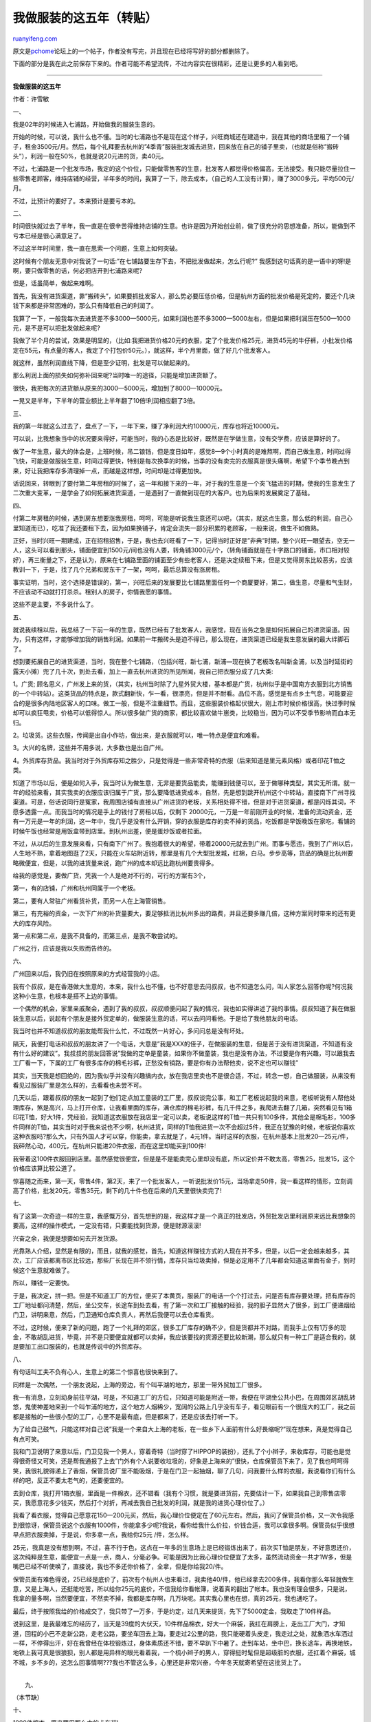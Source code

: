 .. _200804_my_5_years_in_clothing_business:

我做服装的这五年（转贴）
===========================================

`ruanyifeng.com <http://www.ruanyifeng.com/blog/2008/04/my_5_years_in_clothing_business.html>`__

原文是\ `pchome <http://club.pchome.net/topic_1_15_2498439__.html>`__\ 论坛上的一个帖子，作者没有写完，并且现在已经将写好的部分都删除了。

下面的部分是我在此之前保存下来的。作者可能不希望流传，不过内容实在很精彩，还是让更多的人看到吧。


================

**我做服装的这五年**

作者：许雪敏

一、

我是02年的时候进入七浦路，开始做我的服装生意的。

开始的时候，可以说，我什么也不懂。当时的七浦路也不是现在这个样子，兴旺商城还在建造中，我在其他的商场里租了一个铺子，租金3500元/月。然后，每个礼拜要去杭州的”4季青”服装批发城去进货，回来放在自己的铺子里卖，（也就是俗称”搬砖头”），利润一般在50%，也就是说20元进的货，卖40元。

不过，七浦路是一个批发市场，我定的这个价位，只能做零售客的生意，批发客人都觉得价格偏高，无法接受。我只能尽量拉住一些零售老顾客，维持店铺的经营，半年多的时间，我算了一下，除去成本，（自己的人工没有计算），赚了3000多元，平均500元/月。

不过，比预计的要好了。本来预计是要亏本的。

二、

时间很快就过去了半年，我一直是在很辛苦得维持店铺的生意。也许是因为开始创业前，做了很充分的思想准备，所以，能做到不亏本已经是很心满意足了。

不过这半年时间里，我一直在思索一个问题，生意上如何突破。

这时候有个朋友无意中对我说了一句话:”在七铺路要生存下去，不把批发做起来，怎么行呢?”
我感到这句话真的是一语中的呀!是啊，要只做零售的话，何必把店开到七浦路来呢?

但是，话虽简单，做起来难啊。

首先，我没有进货渠道，靠”搬砖头”，如果要抓批发客人，那么势必要压低价格，但是杭州方面的批发价格是死定的，要还个几块钱下来都是非常困难的，那么只有降低自己的利润了。

我算了一下，一般我每次去进货差不多3000—5000元，如果利润也差不多3000—5000左右，但是如果把利润压在500—1000元，是不是可以把批发做起来呢?

我做了半个月的尝试，效果是明显的，（比如:我把进货价格20元的衣服，定了个批发价格25元，进货45元的牛仔裤，小批发价格定在55元，有点量的客人，我定了个打包价50元。），就这样，半个月里面，做了好几个批发客人。

就这样，虽然利润直线下降，但是至少证明，批发是可以做起来的。

那么利润上面的损失如何弥补回来呢?当时唯一的途径，只能是增加进货额了。

很快，我把每次的进货额从原来的3000—5000元，增加到了8000—10000元。

一晃又是半年，下半年的营业额比上半年翻了10倍!利润相应翻了3倍。

三、

我的第一年就这么过去了，盘点了一下，一年下来，赚了净利润大约10000元，库存也将近10000元。

可以说，比我想象当中的状况要来得好，可能当时，我的心态是比较好，既然是在学做生意，没有交学费，应该是算好的了。

做了一年生意，最大的体会是，上班时候，吊二锒铛，但是度日如年，感觉8—9个小时真的是难熬啊，而自己做生意，时间过得飞快，可能是做服装生意，时间过得更快，特别是每次换季的时候，当季的没有卖完的衣服真是很头痛啊，希望下个季节晚点到来，好让我把库存多清理掉一点，而越是这样想，时间却是过得更加快。

话说回来，转眼到了要付第二年房租的时候了，这一年和接下来的一年，对于我的生意是一个突飞猛进的时期，使我的生意发生了二次重大变革，一是学会了如何拓展进货渠道，一是遇到了一直做到现在的大客户。也为后来的发展奠定了基础。

四、

付第二年房租的时候，遇到房东想要涨我房租，呵呵，可能是听说我生意还可以吧，（其实，就这点生意，那么低的利润，自己心里知道而已），吃准了我还要租下去，因为如果换铺子，肯定会流失一部分积累的老顾客，一般来说，做生不如做熟。

正好，当时兴旺一期建成，正在招租招售，于是，我也去兴旺看了一下，记得当时正好是”非典”时期，整个兴旺一眼望去，空无一人，这头可以看到那头，铺面便宜到1500元/间也没有人要，转角铺3000元/个，（转角铺面就是在十字路口的铺面，市口相对较好），再三衡量之下，还是认为，原来在七铺路里面的铺面至少有些老客人，还是决定续租下来，但是又觉得房东比较恶劣，应该教训一下，于是，找了几个兄弟和房东干了一架，呵呵，最后总算没有涨房租。

事实证明，当时，这个选择是错误的，第一，兴旺后来的发展要比七铺路里面任何一个商厦要好，第二，做生意，尽量和气生财，不应该动不动就打打杀杀。租别人的房子，你情我愿的事情。

这些不是主要，不多说什么了。

五、

就说我续租以后，我总结了一下前一年的生意，既然已经有了批发客人，我感觉，现在当务之急是如何拓展自己的进货渠道。因为，只有这样，才能够增加我的销售利润。如果前一年搬砖头是迫不得已，那么现在，进货渠道已经是我生意发展的最大绊脚石了。

想到要拓展自己的进货渠道，当时，我在整个七铺路，（包括兴旺，新七浦，新浦—现在换了老板改名叫新金浦，以及当时延街的露天小摊）兜了几十次，到处去看，加上一直去杭州进货的所见所闻，我自己把衣服分成了几大类:

1。广货;
顾名思义，广州发上来的货，（其实，杭州当时除了九星外贸大楼，基本都是广货，杭州似乎是中国南方衣服到北方销售的一个中转站）。这类货品的特点是，款式翻新快，乍一看，很漂亮，但是并不耐看。品位不高，感觉是有点乡土气息，可能要迎合的是很多内陆地区客人的口味。做工一般，但是不注重细节。而且，这些服装价格起伏很大，刚上市时候价格很高，快过季时候却可以疯狂甩卖，价格可以低得惊人。所以很多做广货的商家，都比较喜欢做牛崽类，比较稳当，因为可以不受季节影响而血本无归。

2。垃圾货。这些衣服，传闻是出自小作坊，做出来，是衣服就可以，唯一特点是便宜和难看。

3。大兴的名牌，这些并不用多说，大多数也是出自广州。

4。外贸库存货品。我当时对于外贸库存知之胜少，只是觉得是一些非常奇特的衣服（后来知道是里元素风格）或者印花T恤之类。

知道了市场以后，便是如何入手，我当时认为做生意，无非是要货品能卖，能赚到钱便可以，至于做哪种类型，其实无所谓。就一年的经验来看，其实我卖的衣服应该归属于广货，那么要降低进货成本，自然，先是想到跳开杭州这个中转站，直接南下广州寻找渠道。可是，俗话说同行是冤家，我周围店铺有直接从广州进货的老板，关系相处得不错，但是对于进货渠道，都是闪烁其词，不愿多透露一点。而我当时的情况是手上的钱付了房租以后，仅剩下
20000元，一万是一年前刚开业的时候，准备的流动资金，还有一万元是一年的利润，这一年中，我几乎是没有什么开销，穿的衣服是库存的卖不掉的货品，吃饭都是早饭晚饭在家吃，看铺的时候午饭也经常是用饭盒带到店里。到杭州出差，便是蛋炒饭或者拉面。

不过，从以后的生意发展来看，只有南下广州了。我抱着很大的希望，带着20000元就去到广州。而事与愿违，我到了广州以后，人生地不熟，拿着地图逛了2天，只能在火车站附近转，那里是有几个大型批发城，红棉，白马。步步高等，货品的确是比杭州要略微便宜，但是，以我的进货量来说，跑广州的成本却远比跑杭州要贵得多。

给我的感觉是，要做广货，凭我一个人是绝对不行的，可行的方案有3个，

第一，有的店铺，广州和杭州同属于一个老板。

第二，要有人常驻广州看货补货，而另一人在上海管销售。

第三，有充裕的资金，一次下广州的补货量要大，要足够抵消比杭州多出的路费，并且还要多赚几倍，这种方案同时带来的还有更大的库存风险。

第一点和第二点，是我不具备的，而第三点，是我不敢尝试的。

广州之行，应该是我以失败而告终的。

六、

广州回来以后，我仍旧在按照原来的方式经营我的小店。

我有个叔叔，是在香港做大生意的，本来，我什么也不懂，也不好意思去问叔叔，也不知道怎么问，叫人家怎么回答你呢?何况我这种小生意，也根本是搭不上边的事情。

一个偶然的机会，家里亲戚聚会，遇到了我的叔叔，叔叔顺便问起了我的情况，我也如实得讲述了我的事情。叔叔知道了我在做服装生意以后，说起有个朋友是接外贸定单的，做服装生意的话，可以去问问看他。于是给了我他朋友的电话。

我当时也并不知道叔叔的朋友能帮我什么忙，不过既然一片好心，多问问总是没有坏处。

隔天，我便打电话和叔叔的朋友讲了一个电话，大意是”我是XXX的侄子，在做服装的生意，但是苦于没有进货渠道，不知道有没有什么好的建议”。我叔叔的朋友回答说”我做的定单是童装，如果你不做童装，我也是没有办法，不过要是你有兴趣，可以跟我去工厂看一下，下属的工厂有很多库存的棉毛衫裤，正愁没有销路，要是你有办法帮他卖，说不定也可以赚钱”

其实，当天我是想回绝的，因为我似乎并没有兴趣搞内衣，放在我店里卖也不是很合适，不过，转念一想，自己做服装，从来没有看见过服装厂里是怎么样的，去看看也未尝不可。

几天以后，跟着叔叔的朋友一起到了他们定点加工童装的工厂里，叔叔谈完公事，和工厂老板说起我的来意，老板听说有人帮他处理库存，煞是高兴，马上打开仓库，让我看里面的库存，满仓库的棉毛衫裤，有几千件之多，我爬进去翻了几箱，突然看见有1箱印花T恤，好大1件，凭经验，我知道这衣服放在我店里一定可以卖，老板说这样的T恤一共只有100多件，其他全是棉毛衫，100多件同样的T恤，其实当时对于我来说也不少啊，杭州进货，同样的T恤我进货一次不会超过5件，我正在犹豫的时候，老板说你喜欢这种衣服吗?那么大，只有外国人才可以穿，你能卖，拿去就是了，4元1件。当时这样的衣服，在杭州基本上批发20—25元/件，我砰然心动，400元，在杭州只能进20件衣服，而在这里却能买到100件!

我带着这100件衣服回到店里。虽然感觉很便宜，但是是不是能卖完心里却没有底，所以定价并不敢太高，零售25，批发15，这个价格应该算比较公道了。

惊喜随之而来，第一天，零售4件，第2天，来了一个批发客人，一听说批发价15元，当场拿走50件，我一看这样的情形，立刻调高了价格，批发20元，零售35元，剩下的几十件也在后来的几天里很快卖完了!

七、

有了这第一次奇迹一样的生意，我感慨万分，首先想到的是，我这样才是一个真正的批发店，外贸批发店里利润原来远比我想象的要高，这样的操作模式，一定没有错，只要能找到货源，便是财源滚滚!

兴奋之余，我便是想要如何去开发货源。

光靠熟人介绍，显然是有限的，而且，就我的感觉，首先，知道这样赚钱方式的人现在并不多，但是，以后一定会越来越多，其次，工厂应该都离市区比较远，那些厂长现在并不领行情，库存只当垃圾卖掉，但是必定用不了几年都会知道这里面有金子，到时候这个生意就难做了。

所以，赚钱一定要快。

于是，我决定，拼一把。但是不知道工厂的方位，便买了本黄页，服装厂的电话一个个打过去，问是否有库存要处理，把有库存的工厂地址都问清楚，然后，坐公交车，长途车到处去看，有了第一次和工厂接触的经验，我的胆子显然大了很多，到工厂便递烟给门卫，讲明来意，然后，门卫通知仓库负责人，再然后我便可以去仓库看货。

不过，这时候，便来了新的问题，跑了一个礼拜的郊区，很多工厂库存的确不少，但是货都并不对路，而我手上仅有1万多的现金，不敢胡乱进货，毕竟，并不是只要便宜就都可以卖掉，我应该要找的货源还要比较新潮，那么就只有一种工厂是适合我的，就是要加工出口服装的，也就是传说中的外贸库存。

八、

有句话叫工夫不负有心人，生意上的第二个惊喜也很快来到了。

同样是一次偶然，一个朋友说起，上海的旁边，有个叫平湖的地方，那里一带外贸加工厂很多。

我一有消息，立刻动身前往平湖，可是，不知道工厂的方位，只知道可能是附近一带，我便在平湖坐公共小巴，在周围郊区胡乱转悠，鬼使神差地来到一个叫乍浦的地方，这个地方人烟稀少，宽阔的公路上几乎没有车子，看见眼前有一个很庞大的工厂，我之前都是接触的一些很小型的工厂，心里不是最有底，但是都来了，还是应该去打听一下。

为了给自己鼓气，只能这样对自己说”我是一个来自大上海的老板，在一些乡下人面前有什么好畏缩呢?”现在想来，真是觉得自己有点可笑。

我和门卫说明了来意以后，门卫见我一个男人，穿着奇特（当时穿了HIPPOP的装扮），还扎了个小辫子，来收库存，可能也是觉得很奇怪又可笑，还是帮我通报了上去”门外有个人说要收垃圾的，好象是上海来的”很快，仓库保管员下来了，见了我也呵呵得笑，我很礼貌得递上了香烟，保管员说厂里不能吸烟，于是在门卫一起抽烟，聊了几句，问我要什么样的衣服，我说看你们有什么样的吧，反正不要太老气的，还要便宜的。

去到仓库，我打开1箱衣服，里面是一件棉衣，还不错看（我有个习惯，就是要进货前，先要估计一下，如果我自己到零售店零买，我愿意花多少钱买，然后打个对折，再减去我自己批发的利润，就是我的进货心理价位了。）

我看了看衣服，觉得自己愿意花150—200元买，然后，我心理价位便定在了60元左右。然后，我问了保管员价格，又一次令我感到很惊讶，保管员说这个衣服有1000件，你能拿多少呢?我说，看你给我什么价拉，价钱合适，我可以拿很多啊。保管员似乎很想早点把衣服卖掉，于是说，你多拿一点，我给你25元
/件，怎么样。

25元，我真是没有想到啊，不过，喜不行于色，这点在一年多的生意场上是已经锻炼出来了，前次买T恤是朋友，不好意思还价，这次纯粹是生意，能便宜一点是一点，商人，分毫必争。可能是因为比我心理价位便宜了太多，虽然流动资金一共才1W多，但是嘴巴已经不听使唤了，直接说，我也不多还你价格了，全拿，但是你给我20/件。

保管员面有难色得说，25已经是底价了，前次有个杭州人也来看过，我卖他40/件，他已经拿去200多件，我看你那么年轻就做生意，又是上海人，还挺能吃苦，所以给你25元的底价，不信我给你看帐簿，说着真的翻出了帐本。我也没有理会很多，只是说，我拿的量多啊，当然要便宜，不然卖不掉，我都是库存啊，几万块呢。其实我心里也在想，真的25元，我也通吃了。

最后，终于按照我给的价格成交了，我只带了一万多，于是约定，过几天来提货，先下了5000定金，我取走了10件样品。

说到这里，是我最难忘的经历了，当天是39度的大伏天，10件样品棉衣，好大一个麻袋，我扛在肩膀上，走出工厂大门，才知道，回程的小巴不走新公路，走老公路，要坐车回去上海，要走过2公里的路，我只能硬着头皮走，我走过之处，就象洒水车洒过一样，不停得出汗，好在我曾经在体校锻炼过，身体素质还不错，要不早趴下中暑了。走到车站，坐中巴，换长途车，再换地铁，地铁上我可真是很狼狈，别人都是用异样的眼光看着我，一个梳小辫子的男人，穿得挺时髦但是超级脏的衣服，还扛着个麻袋，城不城，乡不乡的，这怎么回事情啊???我也不管这么多，心里还是非常兴奋，今年冬天就寄希望在这批货上了。

| 
|  九、

（本节缺）

十、

1000件棉衣，原来要用那么大的卡车装!

一个礼拜以后，我住的2室户房间里，除了床就是棉衣了，为了节约仓储费用，小本经营才刚刚起步。

接下来就是要赶快把衣服卖掉，把资金周转回来。但是8月份，大家都在穿短袖，会不会有人买棉袄呢?但是我已经没有办法了，一来没有钱进夏装了，二来，也换季了，不敢进夏装了，干脆来个反季销售，把棉袄挂出去，卖便宜点，吸引人，还特地画了很大的POP牌子。

反季销售，80元一件!

当天就卖掉2件，接下来的一个月，一共卖掉100件!这个销售成绩，我还算满意，毕竟天都没有凉就能卖了，80元对顾客来说很实惠，我又有钱赚，做生意，互惠互利，皆大欢喜。

转眼到了秋天，批发客人开始进冬装了，由于第一次做大量，心里也不是最有底，毕竟还有800多件棉衣，多少是有点担心库存，于是把批发价格往下拉到60元
/件，应为很多老批发客人当时知道我零售80卖过，要是批发坚持80的话，心理多少会不舒服，但是零售价格提到150元，也不靠零售跑量了。

很快，二万多成本便回收了，我赶快提了2瓶白酒去工厂看望提携我的工厂保管员，顺便问问，工厂里是不是还有其他适合我卖的衣服。

这个保管员，应该是我包括后来遇到的所有保管员里，最好的一个人了，他告诉我，虽然他们工厂暂时没有我要的货了，但是，告诉了我一个大方向，你朝那边方向找过去
，一定可以找到你要的货!

十一、

我做服装的第三年开始，我把自己的档口搬到了老兴旺（一期）的2楼。

原先我的进货完全是按照自己的喜好和品位，在原来的档口，做的也多数是小卖店（零售小店铺）和一些国内的外地客人。

但是，到了兴旺，我才发现，这里的情况和原先不一样，这里的客人，很多都是一些台湾客人，反而原先好卖的货品，在这里并没有以前好卖。有一次，一个台湾客人来到我店里看了几眼（这些做服装生意的台湾客人，基本上都是比较年轻的客人，打扮与众不同，很容易分辩），就要离开，这样的情形重复过很多次了，我一直奇怪，他们为什么不喜欢我的货呢?于是，
我递上了一根香烟给这名台湾客人”你抽烟吗?”台湾客人见状，先是一惊，然后很有礼貌得说:”哦，谢谢，我不抽烟。”哦，我便收回了香烟，然后开口问到:
“你们喜欢什么货啊?”台湾客人想了一想，问我有没有T恤或者卫衣，我便随手拿了一件T恤，台湾客人笑了笑，很有礼貌得说，”不是这样的。”然后打开双肩包，从里面拿了一件一眼看过去很奇特的T恤出来，给我看，说，你跑工厂有没有看到过这样的衣服?

我接过衣服，仔细看了看，这是一件我以前比较少见到的黑色T恤，满版印了一些奇怪的白色和灰色相间的几何图形，一眼看过去，很另类，很别致，的确是没有见过，再仔细看，这件衣服的细节部分做得也非常精致，袖子口，下摆，头颈里都有一种黑色底色配荧光绿色的商标，还印着几行白色小字英文。

| 
| 
之前，我一直是在平湖地区周围的工厂转悠，熟悉那里的朋友应该知道，那里一带主要是一些加工梭织类衣服的工厂，就是比如，帆布裤子，夹克，棉衣，衬衫等服装，比较少有台湾客人喜欢的针织类的服装，比如T恤，卫衣等。

没有进货渠道，自然还是只能做自己原来款式的衣服，但是不久以后的一件事情，深深得触动了我。

十二、

市场里来了一个台湾大客户，大个子，偏胖，一头卷发，一脸粗狂，满手泰银饰品，说起话来列着大嘴巴，一看就甚是有腔调，几乎把每个档口扫荡了一遍，都是几百件上千件得采购，惟独只在我的店里买了20几件棉衣，我彻底感到心理非常不平衡，我还嘟囔了句，”只拿这么点啊?”台湾客人显然觉得有点不好意思，为难得说:”哦，因为我们那边比较暖活，穿棉衣的季节很短，所以怕卖不掉。”

哦!原来是这样!我怎么就没有想到呢。客人继续说，”我进这些棉衣，也只是卖给我们那里一些喜欢滑雪的朋友而已，我要在这里呆一个礼拜，你要是有卫衣或者T恤，可以通知我，我会来看货。”

客人给我一张名片，便离开了。

拿着客人的名片，但是没有货给客人也是无奈啊。我正在发愁。

真是苍天有眼，做生意有时候就是这样，想也想不到的好事情就这么来了。

这天，我和往常一样去外地采购，路上居然在长途汽车上睡过了头，来到一个我从来不认识的地方，隐隐约约看见窗外是一个很大的制衣厂，可能是职业病了，一看见路上有服装厂就会很兴奋，我立刻叫司机停车，马上跑去工厂要求看仓库，从此认识了我收库存生涯中的最大供货商。

我进了这个工厂，它的仓库不是独立的，和车间之间只隔了一层玻璃，我先看见的不是库存的衣服，而是车间里正在做的衣服，突然就有了眼前一亮的感觉!整和车间里的衣服花花绿绿，甚是好看啊!以前从来没有过
这样的感觉!

然后我开始看库存，这个仓库保管员和以前见惯的那些乡下人不同，话不多，眼睛比较小，我感觉我在看货的时候，他一直在边上打量我。（我后来才知道，这个保管员和厂长是连襟，仓库里的衣服是他专门承包的。在我之前，他已经接触过很多我这样的来自上海的客户，对七铺路行情的了解也远比我清楚。）

| 仓库里的货并没有车间里流水线上的衣服来得漂亮，不过的确是一些卫衣和T恤，大概有1000件，我翻着翻着，从箱子里拿出一件比较漂亮的短袖，保管员突然过来拿过这件衣服，说这件搞错了，不应该放在这里的，这件不能卖的。说着，他把衣服放到墙边的1大排箱子里，并说，这里一排的衣服有2000多件，都是不能卖的。
|  （这件衣服就是VANS的，可怜我当时连这个牌子也不认识，呵呵）

我感到非常奇怪，忙问为什么，保管员说”去年卖了1000件这个牌子的衣服给上海人，他们拿去挂在七铺路卖，被日本下定单的客人发现了，回来质问老板，老板被罚写了保证书，以后次品不能卖，还交了一万美金的罚款。”

原来是这样，不过不知道保管员说的是真的假的，不过这些衣服的确是很好看，我打开了他说的这些不能卖的衣服的箱子，翻了几件出来。试探得问了一句，”那上海不能卖，台湾是不是可以卖呢?”

保管员有点犹豫，没有作声，我便继续说，”这样吧，你给我带几件样品回去，我问问看台湾的客人，能卖去台湾的话，日本人便没那么容易知道。”

“算了，不要去问了，也不知道现在老板想不想卖。”保管员似乎真的不想卖，说着，把箱子都关好，封上了。这下我有点急了，有一种直觉告诉我，这些衣服必定是好销的，现在放弃的话，可能就放弃了一个很好的机会，但是话说到这样了，怎么打破僵局呢?想到台湾客人推土机一样扫货的情景，我便开始头脑发热。，把心一横，这就叫舍不得孩子套不到狼，反正前阵子赚了几万块钱，输一点也没关系，听保管员的口气是有所松动的，应该有戏。于是我大胆得问保管员，”大哥啊，你这里1000件乱七八糟的衣服全给我了，但是，墙角这排衣服的样品，你一定要让我带回去，我要给台湾客人看”

保管员沉默了很久，中途还出去打了个电话，然后回来说，”那好吧，不过这些样品衣服在上海是绝对不能卖的，你一定要记住。”

回到店铺里，我把一堆垃圾货品漫漫整理出样，等挂满整个房间，居然还很好看，然后我把带回的样品假惺惺藏在似露非露的地方，就是粗一看看不到，但是略微翻动一下就会显露出来的位置，然后打电话给台湾粗旷大客户，怀着忐忑不安的心情，等待客户的到来。

很快，台湾粗旷大客户就带了一大帮台湾的男男女女来到我的档口。他一看，我的店铺完全变了模样，先是有点惊讶，然后开始翻动我的衣服，一边翻，一边用台湾话和他的同伴在交流着什么，然后，问了我几个款式的衣服，有没有量，我说这些都是杂款的，他便挑了几件，叫我包起来，然后跟我说”我正要和同伴们去吃饭，
我要的这几件的款式的衣服，你可以帮我留心一下，以后有的话，你马上通知我。”说完便要离去。

我心里正在着急，怎么会没有翻到我那几件样品呢?这时候，一个跟班样的台湾客人把大客户叫住了，他终于找到了我藏的样品，用台湾话和大客户讲了几句，然后大客户拿着样品仔细看了一下，我就在旁边观察动静，我发现，台湾客人并不只看衣服的款式，而是要看做工，商标，面料，还把衣服使劲拉，来检验衣服的印花会不会裂开，还特别注意衣服的水洗标。非常专业。

一番鉴定之后，大客户终于开始问我”这个牌子的衣服，有几件?”

“这个衣服啊，厂里有的，很多款式，加在一起有2000件，怎么?你要吗?”我假惺惺得问。

大客户和朋友们又交流了一会，然后，很坚定得说，”你把衣服都拿回来吧，我都要了!”说完就走了。

我心里是又高兴又犹豫。高兴的是终于找到对路的货了，而犹豫的是，客人既没有定金，也不是很熟，万一要是有什么差池怎么办?

于是我便拿了1件样品，到旁边一家关系相处还不错的档口里找老板聊天，这个档口和台湾客人做过很多生意，比较富有经验。我给老板看了样衣。然后问，”台湾人看中了这个衣服，但是没有付定金，叫我去工厂拿，要不要紧??”老板一看我的样衣，很是惊讶，说”这是VANS的啊!你怕他不要啊，别怕，我跟你打包票，绝对没有问题，台湾人不要，你给我好了!”

十三、

我兴致勃勃来到工厂，跟保管员再三保证，只卖台湾，不卖上海和国内，这才把货拖回家，然后便是打电话给客户，告知货已到，可以来提，但是档口很小，放不下，把地址告诉了客户。

粗旷大客户很快打的来到我家，一看到满屋子的衣服，花花绿绿，顿时笑逐言开，抽查了几件以后，直接让我点数，然后开出一张单子，告诉我怎么托运，跟谁要钱，等等。然后问了我一些牌子的衣服，我当时什么都不懂，一问三不知，”不过，有一点，”我和台湾客人说，”我知道加工这些衣服的工厂，你把你要的牌子的衣服告诉我，我只要看见了就可以通知你。要不然，你看，象这次一样，明明有你要的东西，而我却不知道，要不是你朋友发现，岂不是太可惜了?”

大客户犹豫了一下，写了二个牌子给我，然后说，”你就先帮我看看这二个牌子的衣服吧，现在在台湾很红，有的话，你通知我。”

“对了，我介绍个人给你认识，”他指了身边一个年轻上海人，”我因为不能一直在上海，我不在的时候，看货，你可以找他。”

自此，我才开始知道，原来台湾客人在上海活动是有1段时间了，并且，一些比较强劲的有实力的客户，在上海都有比较信任的代理人，也就是俗称的”打货人”。

从此，我开始涉足了和台湾客人的生意。了解了一些内幕，并且知道最后，为什么很多台湾客人战死在上海。

早先发生过一件事情，台湾卖街头类服装，是有几个领军人物的，就是眼光比较独到，实力也比较强劲的大老板，然后会有很多小店铺追随，卖类似的款式的衣服。有一次，一名大客户在一家档口狠扫一个品牌的所有尾货，货款高达28万人民币。但是，在打包货运的某个环节，消息走漏了风声，其他追随者便在上海到处寻找同一个品牌的尾货，但是，找不到半件，于是，便有一名七铺路老板做了一批假货，并且卖给另外一名台湾大客户，由于见到一直寻找不到的品牌出现，也未加分辨真假，便通吃下来，货款也高达23万人民币。货到台湾，真假一看便知，
无奈，假货全部折价处理，也势必影响到真货销售，二败具伤。这就是早期著名的”拍拍屁股”事件。（此品牌名为”POWER
TO THE PEOPLE”，谐音”拍拍屁股”）

此事件以后，台湾客人在上海的行为略有收敛，凡是遇到太大量的尾货，都不敢贸然全吃。于是，无形中，有一个定量，300件之内。

但是，台湾客人要的货都非常类似，也就是说，A客户要的货，B可以也极有可能要。于是，很多七铺路老板便敢于大胆地进货，单款数量1000件都不放眼睛里，进回来，找3—4个客户随便一分，便在上海全部消化掉了。更有甚者，为了卖货，居然在接待A客户时候居然大言不惭地说”此款货B君前2天35元/件，
拿了200件，我卖你30元/件，你拿回去便可以随便卖!”显然，在台湾的市场上，大家都卖一样的衣服，岂有赚钱的道理?

再有就是个别”打货人”的作为，因为手中有一些可以不通过老板而直接往台湾发货的权利，为了从中赚取差价，把一些明知道不怎么好的货也往台湾一发了之。并且”打货人”之间互相串谋，坑害客户。

台湾客户之间的恶性竞争，加之不诚实的七浦老板，再加上”打货人”的推波助澜，使台湾市场在短短2—3年时间内就从极度繁荣走向了衰败。

而工厂方面，却在很长时间内始终是认为，上海的外贸服装市场”兴旺”，是相当繁荣，于是，拼命抬高价钱，更有甚者，把价格从原先的垃圾价格抬高到比出货日本的加工更高。如果遇到一些定单是有日本方面提供防伪副料或者高档面料的，因为防伪副料以及高档面料多余的数量有限，于是把订有防伪副料的尾货价格抬高到接近市场价格，俨然是一付专卖店的姿态，拼命挤压中间商的利润空间。

而随着台湾客户的渐渐淡出兴旺市场，源源不断的原本供应台湾的货品，大量充斥了兴旺市场，这吸引了越来越多的上海本地零售客，先是吸引了原先的襄阳路市场的客流，后来逐渐吸引了更多新生代年轻人，尤其是女孩子。随着人流的增加，很多做广货的商家也盯上了兴旺，他们凭借比外贸商更强大的实力背景，慢慢将原本低楼的外贸商挤到了二楼，再是三楼。种种因素，使兴旺房租开始飚升，从原本
10000多，涨到去年下半年竟然有人喊出了18万，20万的天价，但是今年以来，房租却是有一定程度回落。12万，13万都有人出让铺子。而价格的回落，一方面受到兴旺2期，3期的开业影响，一方面，也反映了行业今年的不景气。

十四、

我发出2000件VANS到台湾的消息，很快传到了其他台湾客人的耳朵了，蜂拥来的台湾客户虽然没有拿到VANS，不过却把我店里当时为了和工厂搞关系而进的杂款卫衣和T恤买走了一大半。

看到如此恶狼扑食的台湾客户，我便更加拼命去找货了。

出VANS的这个工厂在后来的很长一段时间里，直到我自己有能力定做衣服以前，一直是我的供货主力。

由于和台湾客人的生意做了比较长一段时间，能比较准确把握客人的口味，给以后开发新的进货渠道提供了很大帮助。

跑工厂其实并不是脑力活，关键是勤快，敬业。

到后来，工厂实在多到跑不过来了，除了控制住几家重要的工厂以外，便学会了和郊区以及外地的黄牛合作，由他们出面找货给我看，一来他们的身份比我的身份到工厂可以拿到更便宜的价格，二来，也扩大了自己的进货渠道。

而这些黄牛，主要来自很多个外地的服装批发市场，早先比较有名气的当属宁波轻纺城。还有就是平湖市区里几个批发市场。当下最红的，绝对要属常熟\*\*路了（牵涉很多同行利益，暂时不方便透露），他供应着现在七浦路很多家商铺的货源，并且有很多”打货人”常驻，兴旺就快沦为零售大市场的今天，大有取代以往兴旺的地位之势。

应该说，我最不喜欢的，是和南通人的接触。南通也是进货价格最高的一个区域，在它的市区就有很多家工厂，帮助很多国际一线品牌做加工。

和南通人的接触，让我深刻得体会到了当时，台湾人和我们交易时候的心情。也是最后让我决定了要改变自己的经营模式。在我和台湾客人的生意做了比较长一段时间以后，变得有点心骄气傲，而南通的很多工厂自恃掌握着大品牌的生产权，也是非常强硬，说一不二，我本来就对工厂的抬价行为大为不满，
如此一来，我认为不能够再被工厂牵着鼻子走，必须要改变这个状况。

十五、

话分二头说，和台湾客人之间的接触，情况也是比较复杂。

有了客户，又有了货源，很顺利得和台湾客人做了很多次生意，于是，我考虑的是，如何同台湾客人保持比较长久的生意。

从几次的生意以后，我认为有几点是要注意的，首先，我发现，”打货人”的作为，很多都不正派，这点，之前的文章里已经有提到，利欲熏心，这些人之中，有几个我是认为以后必定是要死的，（当然也有少数人品很棒的），所以，不能过于依靠他们，他们的利用价值，是帮我出一些比较不好的货，价钱可以发便宜一点，钱我可以少赚一点，但是责任不是我来担。其次，要多和台湾客人直接接触，培养彼此之间的感情，建立起信任度，自己的起步比别人要晚，懂的专业知识比别人少，只有用坦诚才可以尽量来弥补。再次，便是做生意赚钱是王道，而只有确保客户能赚钱，自己才有钱赚，也就是说，发给自己客户的货品的质量把关必须要严格，价格必须要公道。

这些是我给自己定下的规矩，说起来是简单的，但是真的要做起来，并不简单。

有时候为了自己的规矩，是要眼八八得看着自己的利润损失掉。这些时候，我往往是用以前听到的这样一个故事来安慰自己:

从前，酒吧里有个傻子，人们丢一个一圆硬币和一个五角银币在地上，让他去捡，但是只能捡一个，傻子每次都只捡那个五角的银币，人们就哈哈大笑一番，后来，有人问这个傻子，你为什么不捡那个一元的银币呢?

傻子回答说，如果我捡了那个一元的银币，以后就没有人再丢银币给我了!

（完）

.. note::
    原文地址: http://www.ruanyifeng.com/blog/2008/04/my_5_years_in_clothing_business.html 
    作者: 阮一峰 

    编辑: 木书架 http://www.me115.com